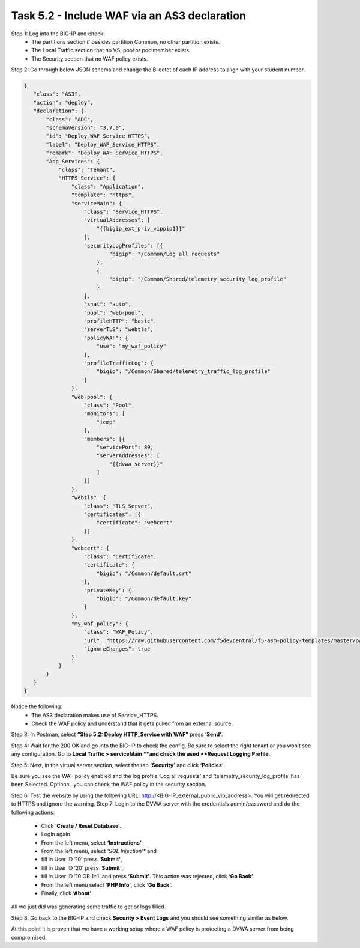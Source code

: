 *********************************************
Task 5.2 - Include WAF via an AS3 declaration
*********************************************

Step 1: Log into the BIG-IP and check:
 - The partitions section if besides partition Common, no other partition exists.
 - The Local Traffic section that no VS, pool or poolmember exists.
 - The Security section that no WAF policy exists.

Step 2: Go through below JSON schema and change the B-octet of each IP address to align with your student number.

.. code-block:: json

 {
    "class": "AS3",
    "action": "deploy",
    "declaration": {
        "class": "ADC",
        "schemaVersion": "3.7.0",
        "id": "Deploy_WAF_Service_HTTPS",
        "label": "Deploy_WAF_Service_HTTPS",
        "remark": "Deploy_WAF_Service_HTTPS",
        "App_Services": {
            "class": "Tenant",
            "HTTPS_Service": {
                "class": "Application",
                "template": "https",
                "serviceMain": {
                    "class": "Service_HTTPS",
                    "virtualAddresses": [
                        "{{bigip_ext_priv_vippip1}}"
                    ],
                    "securityLogProfiles": [{
                            "bigip": "/Common/Log all requests"
                        },
                        {
                            "bigip": "/Common/Shared/telemetry_security_log_profile"
                        }
                    ],
                    "snat": "auto",
                    "pool": "web-pool",
                    "profileHTTP": "basic",
                    "serverTLS": "webtls",
                    "policyWAF": {
                        "use": "my_waf_policy"
                    },
                    "profileTrafficLog": {
                        "bigip": "/Common/Shared/telemetry_traffic_log_profile"
                    }
                },
                "web-pool": {
                    "class": "Pool",
                    "monitors": [
                        "icmp"
                    ],
                    "members": [{
                        "servicePort": 80,
                        "serverAddresses": [
                            "{{dvwa_server}}"
                        ]
                    }]
                },
                "webtls": {
                    "class": "TLS_Server",
                    "certificates": [{
                        "certificate": "webcert"
                    }]
                },
                "webcert": {
                    "class": "Certificate",
                    "certificate": {
                        "bigip": "/Common/default.crt"
                    },
                    "privateKey": {
                        "bigip": "/Common/default.key"
                    }
                },
                "my_waf_policy": {
                    "class": "WAF_Policy",
                    "url": "https://raw.githubusercontent.com/f5devcentral/f5-asm-policy-templates/master/owasp_ready_template/owasp-no-auto-tune-v1.1.xml",
                    "ignoreChanges": true
                }
            }
        }
    }
 }


Notice the following:
 - The AS3 declaration makes use of Service_HTTPS.
 - Check the WAF policy and understand that it gets pulled from an external source.

Step 3: In Postman, select **“Step 5.2: Deploy HTTP_Service with WAF”** press **‘Send’**.

Step 4: Wait for the 200 OK and go into the BIG-IP to check the config.
Be sure to select the right tenant or you won’t see any configuration.
Go to **Local Traffic > serviceMain **and check the used **Request Logging Profile**.

.. image:: ../png/module5/task5_2_p1.png
    :align: center 

Step 5: Next, in the virtual server section, select the tab **‘Security’** and click **‘Policies’**.

.. image:: ../png/module5/task5_2_p2.png
    :align: center 

Be sure you see the WAF policy enabled and the log profile ‘Log all requests’ and ‘telemetry_security_log_profile’ has been Selected. Optional, you can check the WAF policy in the security section.

Step 6: Test the website by using the following URL: http://<BIG-IP_external_public_vip_address>. You will get redirected to HTTPS and ignore the warning.
Step 7: Login to the DVWA server with the credentials admin/password and do the following actions:

 - Click **‘Create / Reset Database’**.
 - Login again.
 - From the left menu, select **‘Instructions’**.
 - From the left menu, select *‘SQL Injection’** and 
 - fill in User ID ‘10’ press **‘Submit’**,
 - fill in User ID ‘20’ press **‘Submit’**,
 - fill in User ID ‘10 OR 1=1’ and press **‘Submit’**. This action was rejected, click **‘Go Back’**
 - From the left menu select **‘PHP Info’**, click **‘Go Back’**.
 - Finally, click **‘About’**.

All we just did was generating some traffic to get or logs filled.

Step 8: Go back to the BIG-IP and check **Security > Event Logs** and you should see something similar as below.

.. image:: ../png/module5/task5_2_p3.png
    :align: center 

At this point it is proven that we have a working setup where a WAF policy is protecting a DVWA server from being compromised. 
